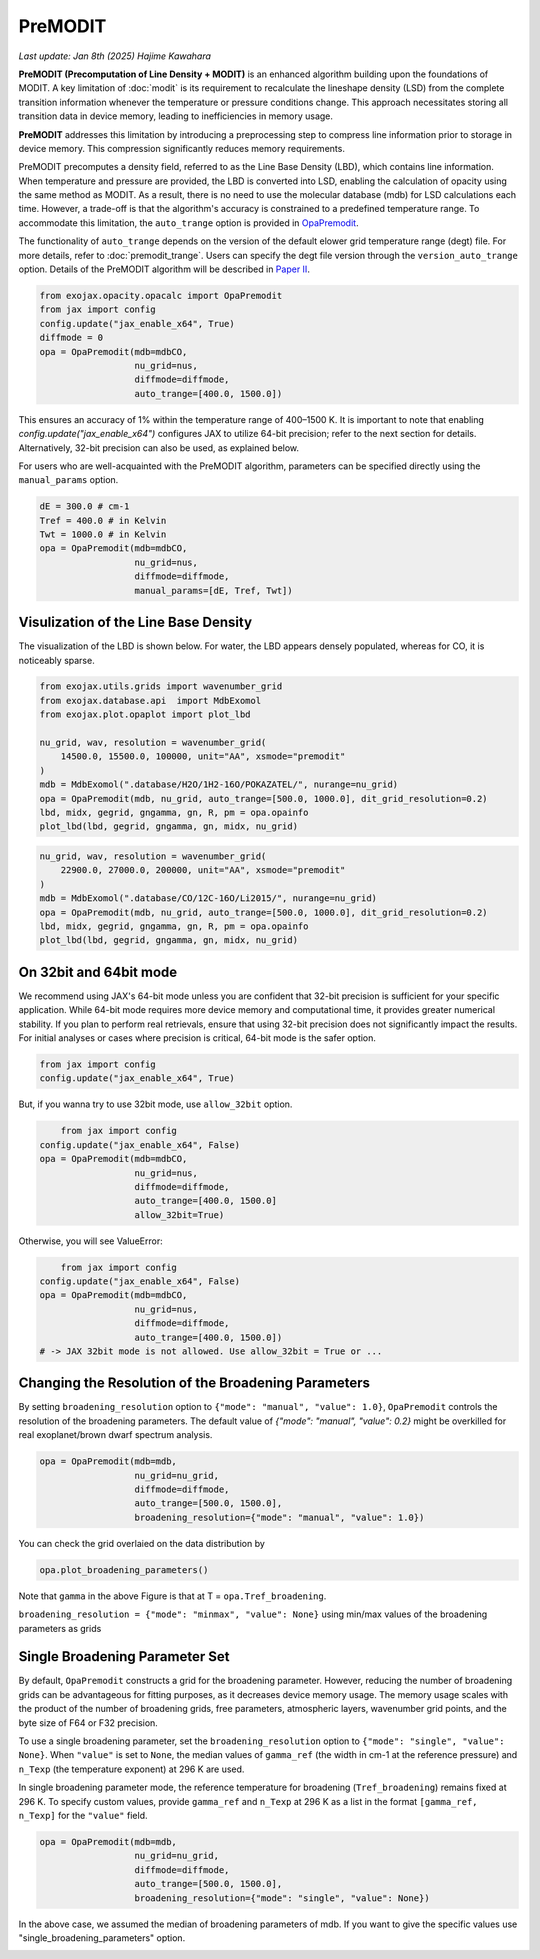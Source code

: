 PreMODIT
=================

`Last update: Jan 8th (2025) Hajime Kawahara`

**PreMODIT (Precomputation of Line Density + MODIT)** is an enhanced algorithm building upon the foundations of MODIT. 
A key limitation of :doc:`modit` is its requirement to recalculate the lineshape density (LSD) from the complete transition 
information whenever the temperature or pressure conditions change. 
This approach necessitates storing all transition data in device memory, leading to inefficiencies in memory usage.

**PreMODIT** addresses this limitation by introducing a preprocessing step to compress line information prior to storage in device memory. 
This compression significantly reduces memory requirements. 


PreMODIT precomputes a density field, referred to as the Line Base Density (LBD), which contains line information. 
When temperature and pressure are provided, the LBD is converted into LSD, enabling the calculation of opacity using the same method as MODIT. 
As a result, there is no need to use the molecular database (mdb) for LSD calculations each time.
However, a trade-off is that the algorithm's accuracy is constrained to a predefined temperature range. 
To accommodate this limitation, the ``auto_trange`` option is provided in `OpaPremodit <../exojax/exojax.spec.html#exojax.spec.opacalc.OpaPremodit>`_. 

The functionality of ``auto_trange`` depends on the version of the default elower grid temperature range (degt) file. 
For more details, refer to :doc:`premodit_trange`. Users can specify the degt file version through the ``version_auto_trange`` option.
Details of the PreMODIT algorithm will be described in `Paper II <https://arxiv.org/abs/2410.06900>`_.

.. code:: ipython
	
    from exojax.opacity.opacalc import OpaPremodit
    from jax import config
    config.update("jax_enable_x64", True)
    diffmode = 0
    opa = OpaPremodit(mdb=mdbCO,
                      nu_grid=nus,
                      diffmode=diffmode,
                      auto_trange=[400.0, 1500.0])


This ensures an accuracy of 1% within the temperature range of 400–1500 K.  
It is important to note that enabling `config.update("jax_enable_x64")` configures JAX to utilize 64-bit precision; 
refer to the next section for details. Alternatively, 32-bit precision can also be used, as explained below.  

For users who are well-acquainted with the PreMODIT algorithm, parameters can be specified directly using the ``manual_params`` option.


.. code:: ipython
	
    dE = 300.0 # cm-1
    Tref = 400.0 # in Kelvin
    Twt = 1000.0 # in Kelvin
    opa = OpaPremodit(mdb=mdbCO,
                      nu_grid=nus,
                      diffmode=diffmode,
                      manual_params=[dE, Tref, Twt])

Visulization of the Line Base Density
^^^^^^^^^^^^^^^^^^^^^^^^^^^^^^^^^^^^^^^^^^^

The visualization of the LBD is shown below. For water, the LBD appears densely populated, whereas for CO, it is noticeably sparse.

.. code:: ipython

    from exojax.utils.grids import wavenumber_grid
    from exojax.database.api  import MdbExomol
    from exojax.plot.opaplot import plot_lbd

    nu_grid, wav, resolution = wavenumber_grid(
        14500.0, 15500.0, 100000, unit="AA", xsmode="premodit"
    )
    mdb = MdbExomol(".database/H2O/1H2-16O/POKAZATEL/", nurange=nu_grid)
    opa = OpaPremodit(mdb, nu_grid, auto_trange=[500.0, 1000.0], dit_grid_resolution=0.2)
    lbd, midx, gegrid, gngamma, gn, R, pm = opa.opainfo
    plot_lbd(lbd, gegrid, gngamma, gn, midx, nu_grid)

.. image:: premodit_files/premodit_lbd_h2o.png

.. code:: ipython

    nu_grid, wav, resolution = wavenumber_grid(
        22900.0, 27000.0, 200000, unit="AA", xsmode="premodit"
    )
    mdb = MdbExomol(".database/CO/12C-16O/Li2015/", nurange=nu_grid)
    opa = OpaPremodit(mdb, nu_grid, auto_trange=[500.0, 1000.0], dit_grid_resolution=0.2)
    lbd, midx, gegrid, gngamma, gn, R, pm = opa.opainfo
    plot_lbd(lbd, gegrid, gngamma, gn, midx, nu_grid)

.. image:: premodit_files/premodit_lbd_co.png


On 32bit and 64bit mode
^^^^^^^^^^^^^^^^^^^^^^^^^^^^^^^^^^^^^

We recommend using JAX's 64-bit mode unless you are confident that 32-bit precision is sufficient for your specific application. 
While 64-bit mode requires more device memory and computational time, it provides greater numerical stability. 
If you plan to perform real retrievals, ensure that using 32-bit precision does not significantly impact the results. 
For initial analyses or cases where precision is critical, 64-bit mode is the safer option.

.. code:: ipython
	
    from jax import config
    config.update("jax_enable_x64", True)

But, if you wanna try to use 32bit mode, use ``allow_32bit`` option.

.. code:: ipython

	from jax import config
    config.update("jax_enable_x64", False)
    opa = OpaPremodit(mdb=mdbCO,
                      nu_grid=nus,
                      diffmode=diffmode,
                      auto_trange=[400.0, 1500.0]
                      allow_32bit=True)    


Otherwise, you will see ValueError:

.. code:: ipython

	from jax import config
    config.update("jax_enable_x64", False)
    opa = OpaPremodit(mdb=mdbCO,
                      nu_grid=nus,
                      diffmode=diffmode,
                      auto_trange=[400.0, 1500.0])    
    # -> JAX 32bit mode is not allowed. Use allow_32bit = True or ... 

Changing the Resolution of the Broadening Parameters 
^^^^^^^^^^^^^^^^^^^^^^^^^^^^^^^^^^^^^^^^^^^^^^^^^^^^^^^

By setting ``broadening_resolution`` option to ``{"mode": "manual", "value": 1.0}``, 
``OpaPremodit`` controls the resolution of the broadening parameters.
The default value of `{"mode": "manual", "value": 0.2}` might be overkilled for real exoplanet/brown dwarf spectrum analysis.

.. code:: ipython
	
    opa = OpaPremodit(mdb=mdb,
                      nu_grid=nu_grid,
                      diffmode=diffmode,
                      auto_trange=[500.0, 1500.0],
                      broadening_resolution={"mode": "manual", "value": 1.0})
    
You can check the grid overlaied on the data distribution by

.. code:: ipython
	
    opa.plot_broadening_parameters()

.. image:: premodit_files/example_manual.png


Note that ``gamma`` in the above Figure is that at T = ``opa.Tref_broadening``. 

``broadening_resolution = {"mode": "minmax", "value": None}`` using min/max values of the broadening parameters as grids

.. image:: premodit_files/example_minmax.png


Single Broadening Parameter Set
^^^^^^^^^^^^^^^^^^^^^^^^^^^^^^^^^^^^


By default, ``OpaPremodit`` constructs a grid for the broadening parameter. 
However, reducing the number of broadening grids can be advantageous for fitting purposes, as it decreases device memory usage. 
The memory usage scales with the product of the number of broadening grids, free parameters, atmospheric layers, wavenumber grid points, 
and the byte size of F64 or F32 precision.  

To use a single broadening parameter, set the ``broadening_resolution`` option to ``{"mode": "single", "value": None}``. 
When ``"value"`` is set to ``None``, the median values of ``gamma_ref`` (the width in cm-1 at the reference pressure) 
and ``n_Texp`` (the temperature exponent) at 296 K are used.  

In single broadening parameter mode, the reference temperature for broadening (``Tref_broadening``) remains fixed at 296 K. 
To specify custom values, provide ``gamma_ref`` and ``n_Texp`` at 296 K as a list in the format ``[gamma_ref, n_Texp]`` for the ``"value"`` field.


.. code:: ipython
	
    opa = OpaPremodit(mdb=mdb,
                      nu_grid=nu_grid,
                      diffmode=diffmode,
                      auto_trange=[500.0, 1500.0],
                      broadening_resolution={"mode": "single", "value": None})
    

In the above case, we assumed the median of broadening parameters of mdb. 
If you want to give the specific values use "single_broadening_parameters" option.

.. image:: premodit_files/example_single.png

